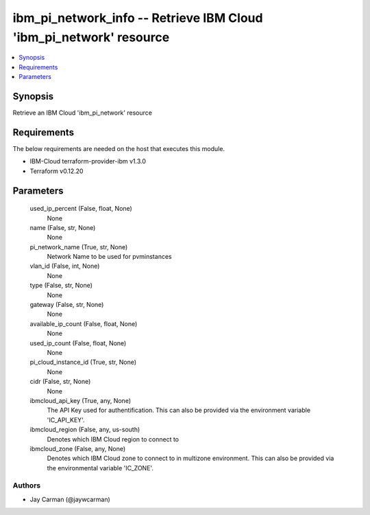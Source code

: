 
ibm_pi_network_info -- Retrieve IBM Cloud 'ibm_pi_network' resource
===================================================================

.. contents::
   :local:
   :depth: 1


Synopsis
--------

Retrieve an IBM Cloud 'ibm_pi_network' resource



Requirements
------------
The below requirements are needed on the host that executes this module.

- IBM-Cloud terraform-provider-ibm v1.3.0
- Terraform v0.12.20



Parameters
----------

  used_ip_percent (False, float, None)
    None


  name (False, str, None)
    None


  pi_network_name (True, str, None)
    Network Name to be used for pvminstances


  vlan_id (False, int, None)
    None


  type (False, str, None)
    None


  gateway (False, str, None)
    None


  available_ip_count (False, float, None)
    None


  used_ip_count (False, float, None)
    None


  pi_cloud_instance_id (True, str, None)
    None


  cidr (False, str, None)
    None


  ibmcloud_api_key (True, any, None)
    The API Key used for authentification. This can also be provided via the environment variable 'IC_API_KEY'.


  ibmcloud_region (False, any, us-south)
    Denotes which IBM Cloud region to connect to


  ibmcloud_zone (False, any, None)
    Denotes which IBM Cloud zone to connect to in multizone environment. This can also be provided via the environmental variable 'IC_ZONE'.













Authors
~~~~~~~

- Jay Carman (@jaywcarman)

